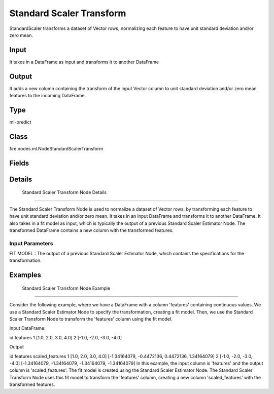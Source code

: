 Standard Scaler Transform
=========== 

StandardScaler transforms a dataset of Vector rows, normalizing each feature to have unit standard deviation and/or zero mean.

Input
--------------
It takes in a DataFrame as input and transforms it to another DataFrame

Output
--------------
It adds a new column containing the transform of the input Vector column to unit standard deviation and/or zero mean features to the incoming DataFrame.

Type
--------- 

ml-predict

Class
--------- 

fire.nodes.ml.NodeStandardScalerTransform

Fields
--------- 

.. list-table::
      :widths: 10 5 10
      :header-rows: 1

      * - Name
        - Title
        - Description


Details
-------


 Standard Scaler Transform Node Details
+++++++++++++++

The Standard Scaler Transform Node is used to normalize a dataset of Vector rows, by transforming each feature to have unit standard deviation and/or zero mean. It takes in an input DataFrame and transforms it to another DataFrame. It also takes in a fit model as input, which is typically the output of a previous Standard Scaler Estimator Node.
The transformed DataFrame contains a new column with the transformed features.

Input Parameters
```````````````

FIT MODEL : The output of a previous Standard Scaler Estimator Node, which contains the specifications for the transformation.


Examples
-------


 Standard Scaler Transform Node Example
+++++++++++++++

Consider the following example, where we have a DataFrame with a column 'features' containing continuous values. We use a Standard Scaler Estimator Node to specify the transformation, creating a fit model. Then, we use the Standard Scaler Transform Node to transform the 'features' column using the fit model.

Input DataFrame:

id features
1 [1.0, 2.0, 3.0, 4.0]
2 [-1.0, -2.0, -3.0, -4.0]

Output

id features scaled_features
1 [1.0, 2.0, 3.0, 4.0] [-1.34164079, -0.4472136, 0.4472136, 1.34164079]
2 [-1.0, -2.0, -3.0, -4.0] [-1.34164079, -1.34164079, -1.34164079, -1.34164079]
In this example, the input column is 'features' and the output column is 'scaled_features'. The fit model is created using the Standard Scaler Estimator Node. The Standard Scaler Transform Node uses this fit model to transform the 'features' column, creating a new column 'scaled_features' with the transformed features.
